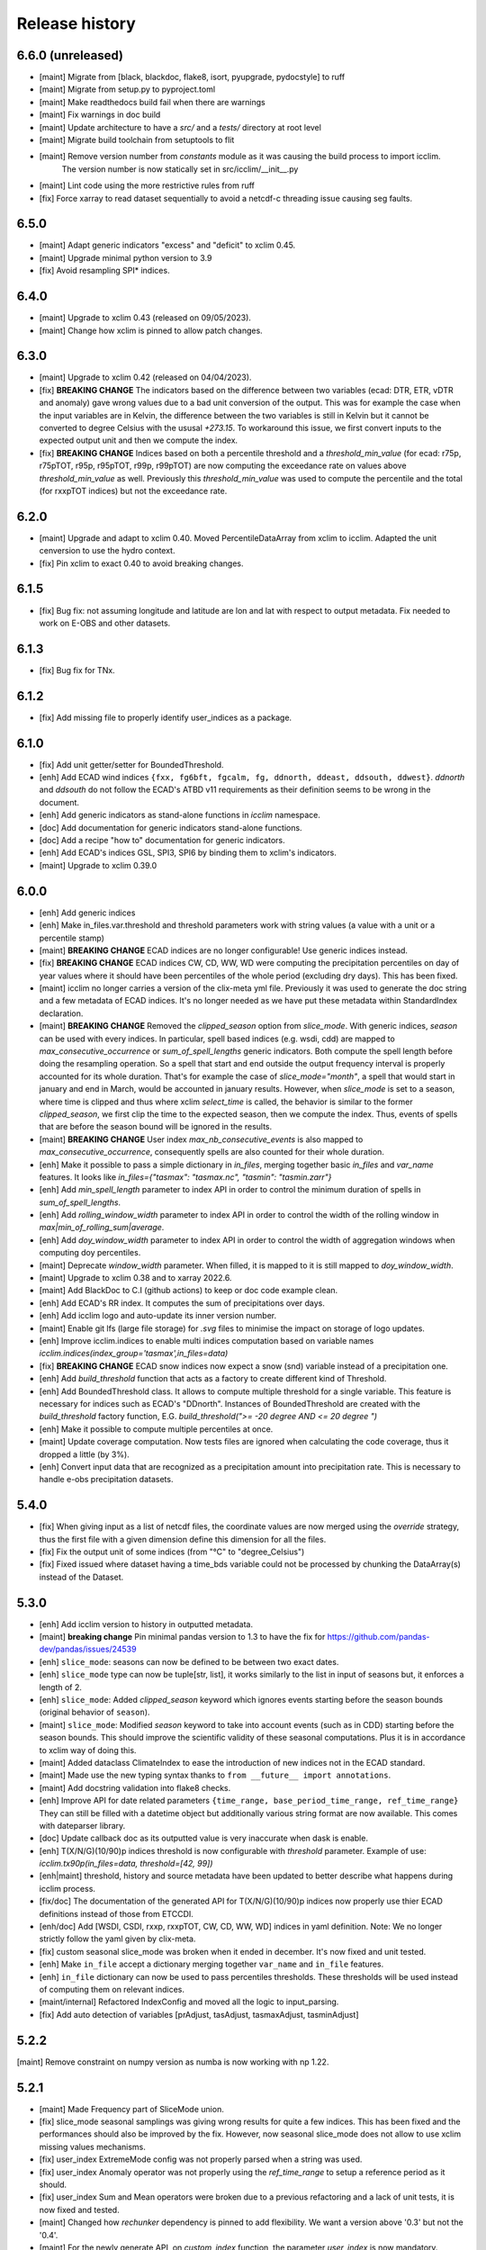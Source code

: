 Release history
===============

6.6.0 (unreleased)
------------------

* [maint] Migrate from [black, blackdoc, flake8, isort, pyupgrade, pydocstyle] to ruff
* [maint] Migrate from setup.py to pyproject.toml
* [maint] Make readthedocs build fail when there are warnings
* [maint] Fix warnings in doc build
* [maint] Update architecture to have a `src/` and a `tests/` directory at root level
* [maint] Migrate build toolchain from setuptools to flit
* [maint] Remove version number from `constants` module as it was causing the build process to import icclim.
          The version number is now statically set in src/icclim/__init__.py
* [maint] Lint code using the more restrictive rules from ruff
* [fix]   Force xarray to read dataset sequentially to avoid a netcdf-c threading issue causing seg faults.


6.5.0
-----

* [maint] Adapt generic indicators "excess" and "deficit" to xclim 0.45.
* [maint] Upgrade minimal python version to 3.9
* [fix] Avoid resampling SPI* indices.

6.4.0
-----

* [maint] Upgrade to xclim 0.43 (released on 09/05/2023).
* [maint] Change how xclim is pinned to allow patch changes.


6.3.0
-----
* [maint] Upgrade to xclim 0.42 (released on 04/04/2023).
* [fix] **BREAKING CHANGE** The indicators based on the difference between two variables (ecad: DTR, ETR, vDTR and anomaly) gave wrong values due to a bad unit conversion of the output.
  This was for example the case when the input variables are in Kelvin, the difference between the two variables is still in Kelvin but it cannot be converted to degree Celsius with the ususal `+273.15`.
  To workaround this issue, we first convert inputs to the expected output unit and then we compute the index.
* [fix] **BREAKING CHANGE** Indices based on both a percentile threshold and a `threshold_min_value` (for ecad: r75p, r75pTOT, r95p, r95pTOT, r99p, r99pTOT)
  are now computing the exceedance rate on values above `threshold_min_value` as well. Previously this `threshold_min_value` was used to compute the percentile and the total (for rxxpTOT indices)
  but not the exceedance rate.

6.2.0
-----
* [maint] Upgrade and adapt to xclim 0.40.
  Moved PercentileDataArray from xclim to icclim.
  Adapted the unit cenversion to use the hydro context.
* [fix] Pin xclim to exact 0.40 to avoid breaking changes.


6.1.5
-----
* [fix] Bug fix: not assuming longitude and latitude are lon and lat with respect to output metadata. Fix needed to work on E-OBS and other datasets.

6.1.3
-----
* [fix] Bug fix for TNx.

6.1.2
-----
* [fix] Add missing file to properly identify user_indices as a package.

6.1.0
-----
* [fix] Add unit getter/setter for BoundedThreshold.
* [enh] Add ECAD wind indices ``{fxx, fg6bft, fgcalm, fg, ddnorth, ddeast, ddsouth, ddwest}``.
  `ddnorth` and `ddsouth` do not follow the ECAD's ATBD v11 requirements as their definition seems to be wrong in the document.
* [enh] Add generic indicators as stand-alone functions in `icclim` namespace.
* [doc] Add documentation for generic indicators stand-alone functions.
* [doc] Add a recipe "how to" documentation for generic indicators.
* [enh] Add ECAD's indices GSL, SPI3, SPI6 by binding them to xclim's indicators.
* [maint] Upgrade to xclim 0.39.0


6.0.0
-----
* [enh] Add generic indices
* [enh] Make in_files.var.threshold and threshold parameters work with string values (a value with a unit or a percentile stamp)
* [maint] **BREAKING CHANGE** ECAD indices are no longer configurable! Use generic indices instead.
* [fix] **BREAKING CHANGE** ECAD indices CW, CD, WW, WD were computing the precipitation percentiles on day of year
  values where it should have been percentiles of the whole period (excluding dry days). This has been fixed.
* [maint] icclim no longer carries a version of the clix-meta yml file.
  Previously it was used to generate the doc string and a few metadata of ECAD indices.
  It's no longer needed as we have put these metadata within StandardIndex declaration.
* [maint] **BREAKING CHANGE** Removed the `clipped_season` option from `slice_mode`.
  With generic indices, `season` can be used with every indices.
  In particular, spell based indices (e.g. wsdi, cdd) are mapped to `max_consecutive_occurrence` or `sum_of_spell_lengths`
  generic indicators. Both compute the spell length before doing the resampling operation.
  So a spell that start and end outside the output frequency interval is properly accounted for its whole duration.
  That's for example the case of `slice_mode="month"`, a spell that would start in january and end in March,
  would be accounted in january results.
  However, when `slice_mode` is set to a season, where time is clipped and thus where xclim `select_time` is called,
  the behavior is similar to the former `clipped_season`, we first clip the time to the expected season, then we compute the index.
  Thus, events of spells that are before the season bound will be ignored in the results.
* [maint] **BREAKING CHANGE** User index `max_nb_consecutive_events` is also mapped to `max_consecutive_occurrence`, consequently spells are also counted for their whole duration.
* [enh] Make it possible to pass a simple dictionary in `in_files`, merging together basic `in_files` and `var_name` features.
  It looks like `in_files={"tasmax": "tasmax.nc", "tasmin": "tasmin.zarr"}`
* [enh] Add `min_spell_length` parameter to index API in order to control the minimum duration of spells in `sum_of_spell_lengths`.
* [enh] Add `rolling_window_width` parameter to index API in order to control the width of the rolling window in `max|min_of_rolling_sum|average`.
* [enh] Add `doy_window_width` parameter to index API in order to control the width of aggregation windows when computing doy percentiles.
* [maint] Deprecate `window_width` parameter. When filled, it is mapped to it is still mapped to `doy_window_width`.
* [maint] Upgrade to xclim 0.38 and to xarray 2022.6.
* [maint] Add BlackDoc to C.I (github actions) to keep or doc code example clean.
* [enh] Add ECAD's RR index. It computes the sum of precipitations over days.
* [enh] Add icclim logo and auto-update its inner version number.
* [maint] Enable git lfs (large file storage) for `.svg` files to minimise the impact on storage of logo updates.
* [enh] Improve icclim.indices to enable multi indices computation based on variable names `icclim.indices(index_group='tasmax',in_files=data)`
* [fix] **BREAKING CHANGE** ECAD snow indices now expect a snow (snd) variable instead of a precipitation one.
* [enh] Add `build_threshold` function that acts as a factory to create different kind of Threshold.
* [enh] Add BoundedThreshold class. It allows to compute multiple threshold for a single variable.
  This feature is necessary for indices such as ECAD's "DDnorth".
  Instances of BoundedThreshold are created with the `build_threshold` factory function, E.G. `build_threshold(">= -20 degree AND <= 20 degree ")`
* [enh] Make it possible to compute multiple percentiles at once.
* [maint] Update coverage computation. Now tests files are ignored when calculating the code coverage, thus it dropped a little (by 3%).
* [enh] Convert input data that are recognized as a precipitation amount into precipitation rate.
  This is necessary to handle e-obs precipitation datasets.

5.4.0
-----
* [fix] When giving input as a list of netcdf files, the coordinate values are now merged using the `override` strategy, thus the first file with a given dimension define this dimension for all the files.
* [fix] Fix the output unit of some indices (from "°C" to "degree_Celsius")
* [fix] Fixed issued where dataset having a time_bds variable could not be processed by chunking the DataArray(s) instead of the Dataset.

5.3.0
-----
* [enh] Add icclim version to history in outputted metadata.
* [maint] **breaking change** Pin minimal pandas version to 1.3 to have the fix for https://github.com/pandas-dev/pandas/issues/24539
* [enh] ``slice_mode``: seasons can now be defined to be between two exact dates.
* [enh] ``slice_mode`` type can now be tuple[str, list], it works similarly to the list in input of seasons but, it enforces a length of 2.
* [enh] ``slice_mode``: Added `clipped_season` keyword which ignores events starting before the season bounds (original behavior of ``season``).
* [maint] ``slice_mode``: Modified `season` keyword to take into account events (such as in CDD) starting before the season bounds.
  This should improve the scientific validity of these seasonal computations. Plus it is in accordance to xclim way of doing this.
* [maint] Added dataclass ClimateIndex to ease the introduction of new indices not in the ECAD standard.
* [maint] Made use the new typing syntax thanks to ``from __future__ import annotations``.
* [maint] Add docstring validation into flake8 checks.
* [enh] Improve API for date related parameters ``{time_range, base_period_time_range, ref_time_range}``
  They can still be filled with a datetime object but additionally various string format are now available.
  This comes with dateparser library.
* [doc] Update callback doc as its outputted value is very inaccurate when dask is enable.
* [enh] T(X/N/G)(10/90)p indices threshold is now configurable with `threshold` parameter.
  Example of use: `icclim.tx90p(in_files=data, threshold=[42, 99])`
* [enh|maint] threshold, history and source metadata have been updated to better describe what happens during icclim process.
* [fix/doc] The documentation of the generated API for T(X/N/G)(10/90)p indices now properly use thier ECAD definitions instead of those from ETCCDI.
* [enh/doc] Add [WSDI, CSDI, rxxp, rxxpTOT, CW, CD, WW, WD] indices in yaml definition.
  Note: We no longer strictly follow the yaml given by clix-meta.
* [fix] custom seasonal slice_mode was broken when it ended in december. It's now fixed and unit tested.
* [enh] Make ``in_file`` accept a dictionary merging together ``var_name`` and ``in_file`` features.
* [enh] ``in_file`` dictionary can now be used to pass percentiles thresholds. These thresholds will be used instead of computing them on relevant indices.
* [maint/internal] Refactored IndexConfig and moved all the logic to input_parsing.
* [fix] Add auto detection of variables [prAdjust, tasAdjust, tasmaxAdjust, tasminAdjust]

5.2.2
-----
[maint] Remove constraint on numpy version as numba is now working with np 1.22.

5.2.1
-----
* [maint] Made Frequency part of SliceMode union.
* [fix] slice_mode seasonal samplings was giving wrong results for quite a few indices. This has been fixed and the performances should also be improved by the fix.
  However, now seasonal slice_mode does not allow to use xclim missing values mechanisms.
* [fix] user_index ExtremeMode config was not properly parsed when a string was used.
* [fix] user_index Anomaly operator was not properly using the `ref_time_range` to setup a reference period as it should.
* [fix] user_index Sum and Mean operators were broken due to a previous refactoring and a lack of unit tests, it is now fixed and tested.
* [maint] Changed how `rechunker` dependency is pinned to add flexibility. We want a version above '0.3' but not the '0.4'.
* [maint] For the newly generate API, on `custom_index` function, the parameter `user_index` is now mandatory.


5.2.0
-----
* [maint] Update release process.
* [enh] Improve `create_optimized_zarr_store` to accept a chunking schema instead of a single dim.
* [enh] Make use of `fsspec` to generalize the storages where `create_optimized_zarr_store` can create its zarr stores.
* [enh] Make CSDI and WSDI threshold configurable using the `threshold` parameter of icclim.index.
* [enh] Add a function in `icclim` namespace for each ECA&D index for convenience.
* [doc] Improve documentation about chunking.
* [fix] `create_optimized_zarr_store` would throw an error when creating the first temp store if the chunks were not unified.

5.1.0
-----
* [maint] **BREAKING CHANGE** Parameter ``out_file`` of icclim.index default value is now ``None``. When None, ``icclim.index`` only returns a xarray.Dataset and does not write to a default netcdf file.
* [enh] Add code coverage in CI. This writes a comment with the full report in the PR.
* [enh] Add coverage and conda badges in Readme.
* [tst] Add unit test for modules ``main``, ``dispatcher``, ``cf_calendar``.
* [fix] Rework ``cf_calendar`` following unit test writing.
* [tst] Add simple integration test for ``icclim.index`` using index "SU".
* [maint] Remove old, unmaintained integration tests and auxiliary tools. See `9ac35c2f`_ for details.
* [maint] Upgrade to xclim 0.34.
* [fix] WSDI and CSDI percentile were computed on the studied period instead of the reference period.
* [maint] Internal refactoring ``icclim.main`` module to ease maintainability.
* [doc] Add contribution guide.
* [enh] Add API endpoint ``icclim.create_optimized_zarr_store``. It is a context manager wrapping `rechunker` in order to rechunk a dataset without any chunk a given `dim` dimension.
* [fix] Add zarr dependency, needed to update zarr store metadata after rechunking.
* [fix] Fix installation from sources. The import in setup.py to get ``__version__`` meant we needed to have the whole environment installed before the moment it is actually installed by ``setup.py``.
* [enh] Add API endpoint ``icclim.indices``. This allows to compute multiple indices at once.
* [maint] Pin `dask` to its versions before `2022.01.1`. This is necessary for rechunker 0.3.3 to work.
* [maint] Update types to use modern python typing syntax.
* [fix] CI was passing even when tests were in failure. This has been fixed.

.. _`9ac35c2f`: https://github.com/cerfacs-globc/icclim/commit/9ac35c2f7bda76b26427fd433a79f7b4334776e7

5.0.2
-----
* [fix] Update extracting script for C3S. imports were broken.
* [doc] Update release process doc.
* [fix] Bug on windows breaking unit tests.
* [fix] Bug on windows unable to get the timezone in our logger.
* [fix] Pin to numpy 1.21 for now. Numba seems to dislike version 1.22
* [fix] LICENCE was still not exactly following Apache guidelines. NOTICE has been removed.


5.0.1
-----
* [fix] Modify LICENCE and NOTICE to follow Apache guidelines. LICENCE has also been renamed to english LICENSE.


5.0.0
-----
We fully rewrote icclim to benefit from Xclim, Xarray, Numpy and Dask.
A lot of effort has been to minimize the API changes.
Thus for all scripts using a former version of icclim updating to this new version should be smooth.

We made a few improvements on the API
    - We replaced everywhere the french singular word "indice" by the proper english "index". You should get a warning if you still use "indice" such as in "indice_name".
    - When ``save_percentile`` is used, the resulting percentiles are saved within the same netcdf file as the climate index.
    - Most of the keywords (such as slice_mode, index_name, are now case insensitive to avoid unnecessary errors.
    - When ``in_files`` is a list the netcdf are combined to lookup them all the necessary variables.
    - When multiple variables are stored into a single ``in_files``, there is no more need to use a list.
    - ``in_files`` parameter can now be a Xarray.Dataset directly. In that case, ``out_file`` is ignored.
    - ``var_name`` parameter is now optional for ECA&D indices, icclim will try to look for a valid variable depending on the index wanted
    - ``transfer_limit_Mbytes`` parameter is now used to adjust how Dask should chunk the dataset.
    - The output of ``icclim.index()`` is now the resulting Xarray Dataset of the index computation. ``out_file`` can still be used to write output to a netcdf.
    - `logs_verbosity` parameter can now control how much logs icclim will produce. The possible values are ``{"HIGH", "LOW", "SILENT"}``.

Additionally
    - icclim C code has also been removed. This makes the installation and maintenance much easier.
    - Climate indices metadata has been enriched with Xclim metadata.
    - With this rewrite a few indices were fixed as they were giving improper results.
    - Performances have been significantly improved, especially thanks to Dask.

Breaking changes
~~~~~~~~~~~~~~~~
Some utility features of icclim has been removed in 5.0.0.
This include `util.regrid` module as well as `util.spatial_stat` module.
For regridding, users are encouraged to try `xESMF <https://pangeo-xesmf.readthedocs.io/en/latest>`_ or to use xarray
selection directly.
For spatial stats, Xarray provides a `DataArrayWeighted <https://xarray.pydata.org/en/stable/generated/xarray.DataArray.weighted.html>`_

.. note::
    It is highly recommended to use Dask (eventually with the distributed scheduler) to fully benefit from the performance
    improvements of version 5.0.0.


Release candidates for 5.0 change logs
~~~~~~~~~~~~~~~~~~~~~~~~~~~~~~~~~~~~~~
* [fix] Make HD17 expect tas instead of tas_min.
* [fix] Fix performance issue with indices computed on consecutive days such as CDD.
* [maint] Add Github action CI to run unit tests.
* [maint] Add pre-commit CI to fix lint issues on PRs.
* [maint] Update sphinx and remove old static files.
* [doc] Restructure documentation to follow diataxis principles.
* [doc] Add some articles to documentation.
* [maint] Drop support for python 3.7
* [maint] Add github templates for issues and pull requests.
* [maint] Simplify ecad functions output to a single DataArray in most cases.
* [fix] Fix lint for doc conf.
* [fix] Add all requirements to requirements_dev.txt
* [doc] Update Readme from md to rst format. Also changed content.
* [doc] Add a dev documentation article "how to release".
* [doc] Add a dev documentation article "continuous integration".
* [doc] Update installation tutorial.
* [doc] Various improvements in doc wording and display.
* [doc] Start to documente ECA&D indices functions.
* [doc] Add article to distinguish icclim from xclim.
* [maint] Refactored ecad_functions (removed duplicated code, simplified function signatures...)
* [maint] Refactored IndexConfig to hide some technical knowledge which was leaked to other modules.
* [enh] Made a basic integration of clix-meta yaml to populate the generated docstring for c3s.
* [maint] This makes pyyaml a required dependency of icclim.
* [fix] Fixed an issue with aliasing of "icclim" module and "icclim" package
* [maint] Added some metadata to qualify the ecad_indices and recognize the arguments necessary to compute them.
* [maint] Added readthedocs CI configuration. This is necessary to use python 3.8.
* [enh] Added `tools/extract-icclim-funs.py` script to extract from icclim stand-alone function for each indices.
* [enh] Added `icclim.indices` function (notice plural) to list the available indices.
